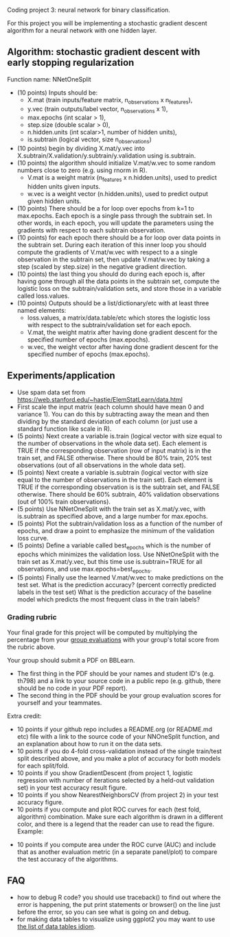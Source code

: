 Coding project 3: neural network for binary classification.

For this project you will be implementing a stochastic gradient
descent algorithm for a neural network with one hidden layer.

** Algorithm: stochastic gradient descent with early stopping regularization
Function name: NNetOneSplit
- (10 points) Inputs should be: 
  - X.mat (train inputs/feature matrix, n_observations x n_features), 
  - y.vec (train outputs/label vector, n_observations x 1), 
  - max.epochs (int scalar > 1),
  - step.size (double scalar > 0), 
  - n.hidden.units (int scalar>1, number of hidden units), 
  - is.subtrain (logical vector, size n_observations)
- (10 points) begin by dividing X.mat/y.vec into
  X.subtrain/X.validation/y.subtrain/y.validation using is.subtrain.
- (10 points) the algorithm should initialize V.mat/w.vec to some random numbers
  close to zero (e.g. using rnorm in R). 
  - V.mat is a weight matrix (n_features x n.hidden.units), used to
    predict hidden units given inputs.
  - w.vec is a weight vector (n.hidden.units), used to predict output
    given hidden units.
- (10 points) There should be a for loop over epochs from k=1 to
  max.epochs. Each epoch is a single pass through the subtrain set. In
  other words, in each epoch, you will update the parameters using the
  gradients with respect to each subtrain observation.
- (10 points) for each epoch there should be a for loop over data
  points in the subtrain set. During each iteration of this inner loop you
  should compute the gradients of V.mat/w.vec with respect to a
  a single observation in the subtrain set, then update
  V.mat/w.vec by taking a step (scaled by step.size) in the negative
  gradient direction.
- (10 points) the last thing you should do during each epoch is, after
  having gone through all the data points in the subtrain set, compute
  the logistic loss on the subtrain/validation sets, and store those
  in a variable called loss.values.
- (10 points) Outputs should be a list/dictionary/etc with at least three named elements:
  - loss.values, a matrix/data.table/etc which stores the logistic
    loss with respect to the subtrain/validation set for each epoch.
  - V.mat, the weight matrix after having done gradient descent for
    the specified number of epochs (max.epochs).
  - w.vec, the weight vector after having done gradient descent for
    the specified number of epochs (max.epochs).

** Experiments/application

- Use spam data set from
  [[https://web.stanford.edu/~hastie/ElemStatLearn/data.html]]
- First scale the input matrix (each column should have
  mean 0 and variance 1). You can do this by subtracting away the mean
  and then dividing by the standard deviation of each column (or just
  use a standard function like scale in R).
- (5 points) Next create a variable is.train (logical vector with size
  equal to the number of observations in the whole data set). Each
  element is TRUE if the corresponding observation (row of input
  matrix) is in the train set, and FALSE otherwise. There should be
  80% train, 20% test observations (out of all observations in the
  whole data set).
- (5 points) Next create a variable is.subtrain (logical vector with
  size equal to the number of observations in the train set). Each
  element is TRUE if the corresponding observation is is the subtrain
  set, and FALSE otherwise. There should be 60% subtrain, 40%
  validation observations (out of 100% train observations).
- (5 points) Use NNetOneSplit with the train set as X.mat/y.vec, with
  is.subtrain as specified above, and a large number for max.epochs.
- (5 points) Plot the subtrain/validation loss as a function of the
  number of epochs, and draw a point to emphasize the minimum of
  the validation loss curve. 
- (5 points) Define a variable called best_epochs which is the number
  of epochs which minimizes the validation loss. Use NNetOneSplit with
  the train set as X.mat/y.vec, but this time use is.subtrain=TRUE for
  all observations, and use max.epochs=best_epochs.
- (5 points) Finally use the learned V.mat/w.vec to make predictions
  on the test set. What is the prediction accuracy? (percent correctly
  predicted labels in the test set) What is the prediction accuracy of
  the baseline model which predicts the most frequent class in the
  train labels? 

*** Grading rubric 

Your final grade for this project will be computed by multiplying the
percentage from your [[file:group-evals.org][group evaluations]] with your group's total score
from the rubric above.

Your group should submit a PDF on BBLearn. 
- The first thing in the PDF should be your names and student ID's
  (e.g. th798) and a link to your source code in a public repo
  (e.g. github, there should be no code in your PDF report).
- The second thing in the PDF should be your group evaluation scores
  for yourself and your teammates.

Extra credit: 
- 10 points if your github repo includes a README.org (or README.md
  etc) file with a link to the source code of your NNOneSplit
  function, and an explanation about how to run it on the data sets.
- 10 points if you do 4-fold cross-validation instead of the single
  train/test split described above, and you make a plot of accuracy
  for both models for each split/fold.
- 10 points if you show GradientDescent (from project 1, logistic regression with
  number of iterations selected by a held-out validation set) in your
  test accuracy result figure.
- 10 points if you show NearestNeighborsCV (from project 2) in your
  test accuracy figure.
- 10 points if you compute and plot ROC curves for each (test fold,
  algorithm) combination. Make sure each algorithm is drawn in a
  different color, and there is a legend that the reader can use to
  read the figure. Example:

[[file:1-ROC.PNG]]
  
- 10 points if you compute area under the ROC curve (AUC) and include
  that as another evaluation metric (in a separate panel/plot) to
  compare the test accuracy of the algorithms.
  
** FAQ

- how to debug R code? you should use traceback() to find out where
  the error is happening, the put print statements or browser() on the
  line just before the error, so you can see what is going on and
  debug.
- for making data tables to visualize using ggplot2 you may want to
  use [[http://members.cbio.mines-paristech.fr/~thocking/animint2-manual/Ch17-appendix.html#list-of-data-tables][the list of data tables idiom]].

